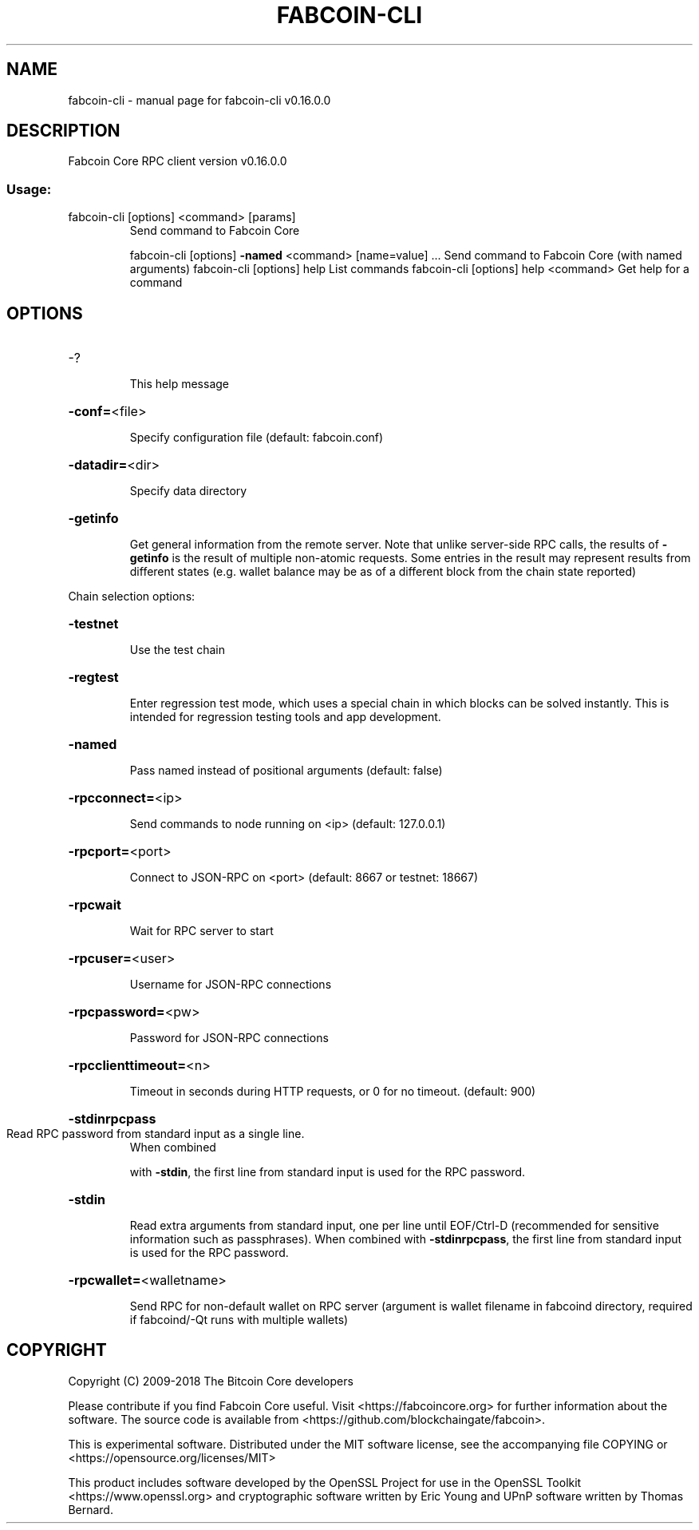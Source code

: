 .\" DO NOT MODIFY THIS FILE!  It was generated by help2man 1.47.3.
.TH FABCOIN-CLI "1" "January 2018" "fabcoin-cli v0.16.0.0" "User Commands"
.SH NAME
fabcoin-cli \- manual page for fabcoin-cli v0.16.0.0
.SH DESCRIPTION
Fabcoin Core RPC client version v0.16.0.0
.SS "Usage:"
.TP
fabcoin\-cli [options] <command> [params]
Send command to Fabcoin Core
.IP
fabcoin\-cli [options] \fB\-named\fR <command> [name=value] ... Send command to Fabcoin Core (with named arguments)
fabcoin\-cli [options] help                List commands
fabcoin\-cli [options] help <command>      Get help for a command
.SH OPTIONS
.HP
\-?
.IP
This help message
.HP
\fB\-conf=\fR<file>
.IP
Specify configuration file (default: fabcoin.conf)
.HP
\fB\-datadir=\fR<dir>
.IP
Specify data directory
.HP
\fB\-getinfo\fR
.IP
Get general information from the remote server. Note that unlike
server\-side RPC calls, the results of \fB\-getinfo\fR is the result of
multiple non\-atomic requests. Some entries in the result may
represent results from different states (e.g. wallet balance may
be as of a different block from the chain state reported)
.PP
Chain selection options:
.HP
\fB\-testnet\fR
.IP
Use the test chain
.HP
\fB\-regtest\fR
.IP
Enter regression test mode, which uses a special chain in which blocks
can be solved instantly. This is intended for regression testing
tools and app development.
.HP
\fB\-named\fR
.IP
Pass named instead of positional arguments (default: false)
.HP
\fB\-rpcconnect=\fR<ip>
.IP
Send commands to node running on <ip> (default: 127.0.0.1)
.HP
\fB\-rpcport=\fR<port>
.IP
Connect to JSON\-RPC on <port> (default: 8667 or testnet: 18667)
.HP
\fB\-rpcwait\fR
.IP
Wait for RPC server to start
.HP
\fB\-rpcuser=\fR<user>
.IP
Username for JSON\-RPC connections
.HP
\fB\-rpcpassword=\fR<pw>
.IP
Password for JSON\-RPC connections
.HP
\fB\-rpcclienttimeout=\fR<n>
.IP
Timeout in seconds during HTTP requests, or 0 for no timeout. (default:
900)
.HP
\fB\-stdinrpcpass\fR
.TP
Read RPC password from standard input as a single line.
When combined
.IP
with \fB\-stdin\fR, the first line from standard input is used for the
RPC password.
.HP
\fB\-stdin\fR
.IP
Read extra arguments from standard input, one per line until EOF/Ctrl\-D
(recommended for sensitive information such as passphrases).
When combined with \fB\-stdinrpcpass\fR, the first line from standard
input is used for the RPC password.
.HP
\fB\-rpcwallet=\fR<walletname>
.IP
Send RPC for non\-default wallet on RPC server (argument is wallet
filename in fabcoind directory, required if fabcoind/\-Qt runs
with multiple wallets)
.SH COPYRIGHT
Copyright (C) 2009-2018 The Bitcoin Core developers

Please contribute if you find Fabcoin Core useful. Visit
<https://fabcoincore.org> for further information about the software.
The source code is available from <https://github.com/blockchaingate/fabcoin>.

This is experimental software.
Distributed under the MIT software license, see the accompanying file COPYING
or <https://opensource.org/licenses/MIT>

This product includes software developed by the OpenSSL Project for use in the
OpenSSL Toolkit <https://www.openssl.org> and cryptographic software written by
Eric Young and UPnP software written by Thomas Bernard.
